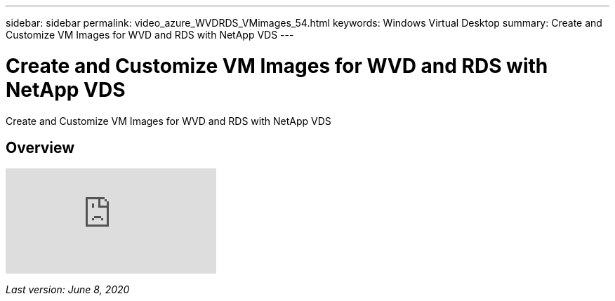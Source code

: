 ---
sidebar: sidebar
permalink: video_azure_WVDRDS_VMimages_54.html
keywords: Windows Virtual Desktop
summary: Create and Customize VM Images for WVD and RDS with NetApp VDS
---

= Create and Customize VM Images for WVD and RDS with NetApp VDS
:hardbreaks:
:nofooter:
:icons: font
:linkattrs:
:imagesdir: ./media/

[.lead]
Create and Customize VM Images for WVD and RDS with NetApp VDS

== Overview

video::D4gNs_L-_wg[youtube]

_Last version: June 8, 2020_
